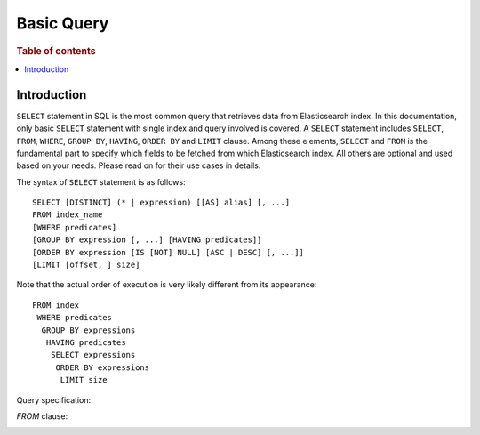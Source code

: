 .. highlight:: json

===========
Basic Query
===========

.. rubric:: Table of contents

.. contents::
   :local:
   :depth: 2


Introduction
============

``SELECT`` statement in SQL is the most common query that retrieves data from Elasticsearch index. In this documentation, only basic ``SELECT`` statement with single index and query involved is covered. A ``SELECT`` statement includes ``SELECT``, ``FROM``, ``WHERE``, ``GROUP BY``, ``HAVING``, ``ORDER BY`` and ``LIMIT`` clause. Among these elements, ``SELECT`` and ``FROM`` is the fundamental part to specify which fields to be fetched from which Elasticsearch index. All others are optional and used based on your needs. Please read on for their use cases in details.

The syntax of ``SELECT`` statement is as follows::

  SELECT [DISTINCT] (* | expression) [[AS] alias] [, ...]
  FROM index_name
  [WHERE predicates]
  [GROUP BY expression [, ...] [HAVING predicates]]
  [ORDER BY expression [IS [NOT] NULL] [ASC | DESC] [, ...]]
  [LIMIT [offset, ] size]

Note that the actual order of execution is very likely different from its appearance::

  FROM index
   WHERE predicates
    GROUP BY expressions
     HAVING predicates
      SELECT expressions
       ORDER BY expressions
        LIMIT size

Query specification:

.. image:: /docs/user/img/rdd/query_specification.png

`FROM` clause:

.. image:: /docs/user/img/rdd/from_clause.png

